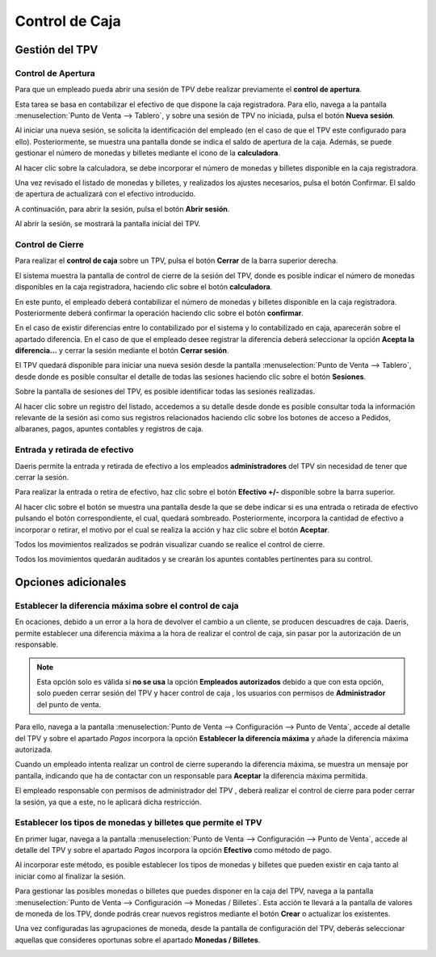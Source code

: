 ===============
Control de Caja
===============

Gestión del TPV
================

Control de Apertura
--------------------

Para que un empleado pueda abrir una sesión de TPV debe realizar previamente el **control de apertura**.

Esta tarea se basa en contabilizar el efectivo de que dispone la caja registradora. Para ello, navega a la pantalla
:menuselection:`Punto de Venta --> Tablero`, y sobre una sesión de TPV no iniciada, pulsa el botón **Nueva sesión**.

.. image:: control_caja/sesion.png
   :align: center
   :alt: Nueva sesión de TPV

Al iniciar una nueva sesión, se solicita la identificación del empleado (en el caso de que el TPV este configurado para ello).
Posteriormente, se muestra una pantalla donde se indica el saldo de apertura de la caja. Además, se
puede gestionar el número de monedas y billetes mediante el icono de la **calculadora**.

.. image:: control_caja/apertura_control.png
   :align: center
   :alt: Balance de apertura

Al hacer clic sobre la calculadora, se debe incorporar el número de monedas y billetes disponible en la caja
registradora.

.. image:: control_caja/saldo_ini.png
   :align: center
   :alt: Control de efectivo

Una vez revisado el listado de monedas y billetes, y realizados los ajustes necesarios, pulsa el botón Confirmar.
El saldo de apertura de actualizará con el efectivo introducido.

.. image:: control_caja/saldo_fin.png
   :align: center
   :alt: Saldo de apertura

A continuación, para abrir la sesión, pulsa el botón **Abrir sesión**.

.. image:: control_caja/abrir_sesion.png
   :align: center
   :alt: Abrir sesión

Al abrir la sesión, se mostrará la pantalla inicial del TPV.

.. image:: control_caja/tpv_ini.png
   :align: center
   :alt: Inicio del TPV

Control de Cierre
-------------------

Para realizar el **control de caja** sobre un TPV, pulsa el botón **Cerrar** de la barra superior derecha.

.. image:: control_caja/cerrar.png
   :align: center
   :alt: Cerrar TPV

El sistema muestra la pantalla de control de cierre de la sesión del TPV, donde es posible indicar el número de monedas
disponibles en la caja registradora, haciendo clic sobre el botón **calculadora**.

.. image:: control_caja/control_cierre.png
   :align: center
   :alt: Control de cierre

En este punto, el empleado deberá contabilizar el número de monedas y billetes disponible en la caja registradora.
Posteriormente deberá confirmar la operación haciendo clic sobre el botón **confirmar**.

.. image:: control_caja/control_cierre_monedas.png
   :align: center
   :alt: Control de cierre

En el caso de existir diferencias entre lo contabilizado por el sistema y lo contabilizado en caja, aparecerán sobre
el apartado diferencia. En el caso de que el empleado desee registrar la diferencia deberá seleccionar la opción
**Acepta la diferencia...** y cerrar la sesión mediante el botón **Cerrar sesión**.

.. image:: control_caja/control_cierre2.png
   :align: center
   :alt: Control de cierre


El TPV quedará disponible para iniciar una nueva sesión desde la pantalla :menuselection:`Punto de Venta --> Tablero`,
desde donde es posible consultar el detalle de todas las sesiones haciendo clic sobre el botón **Sesiones**.

.. image:: control_caja/sesion2.png
   :align: center
   :alt: Sesiones del TPV

Sobre la pantalla de sesiones del TPV, es posible identificar todas las sesiones realizadas.

.. image:: control_caja/sesiones_lista.png
   :align: center
   :alt: Sesiones del TPV

Al hacer clic sobre un registro del listado, accedemos a su detalle desde donde es posible consultar toda la información
relevante de la sesión asi como sus registros relacionados haciendo clic sobre los botones de acceso a Pedidos,
albaranes, pagos, apuntes contables y registros de caja.

.. image:: control_caja/sesion_detalle.png
   :align: center
   :alt: Sesiones del TPV


Entrada y retirada de efectivo
-------------------------------

Daeris permite la entrada y retirada de efectivo a los empleados **administradores** del TPV sin necesidad de
tener que cerrar la sesión.

Para realizar la entrada o retira de efectivo, haz clic sobre el botón **Efectivo +/-** disponible sobre la barra
superior.

.. image:: control_caja/entrada_retirada1.png
   :align: center
   :alt: Entrada y retirada de efectivo

Al hacer clic sobre el botón se muestra una pantalla desde la que se debe indicar si es una entrada o retirada de efectivo
pulsando el botón correspondiente, el cual, quedará sombreado. Posteriormente, incorpora la cantidad de efectivo
a incorporar o retirar, el motivo por el cual se realiza la acción y haz clic sobre el botón **Aceptar**.

.. image:: control_caja/entrada_retirada2.png
   :align: center
   :alt: Entrada y retirada de efectivo

.. image:: control_caja/entrada_retirada3.png
   :align: center
   :alt: Entrada y retirada de efectivo

Todos los movimientos realizados se podrán visualizar cuando se realice el control de cierre.

.. image:: control_caja/entrada_retirada4.png
   :align: center
   :alt: Entrada y retirada de efectivo

Todos los movimientos quedarán auditados y se crearán los apuntes contables pertinentes para su control.

.. image:: control_caja/entrada_retirada4.png
   :align: center
   :alt: Entrada y retirada de efectivo


Opciones adicionales
=====================

Establecer la diferencia máxima sobre el control de caja
-----------------------------------------------------------

En ocaciones, debido a un error a la hora de devolver el cambio a un cliente, se producen descuadres de caja.
Daeris, permite establecer una diferencia máxima a la hora de realizar el control de caja, sin pasar por la autorización
de un responsable.

.. note::
   Esta opción solo es válida si **no se usa** la opción **Empleados autorizados** debido a que con esta opción, solo pueden cerrar sesión del TPV y hacer control de caja , los usuarios con permisos de **Administrador** del punto de venta.

.. seealso::
   * :doc:`../../varios/usuarios_companias/usuarios`

Para ello, navega a la pantalla :menuselection:`Punto de Venta --> Configuración --> Punto de Venta`, accede al
detalle del TPV y sobre el apartado *Pagos* incorpora la opción **Establecer la diferencia máxima** y añade la
diferencia máxima autorizada.

.. image:: control_caja/diferencia.png
   :align: center
   :alt: Establecer la diferencia máxima

Cuando un empleado intenta realizar un control de cierre superando la diferencia máxima, se muestra un mensaje por
pantalla, indicando que ha de contactar con un responsable para **Aceptar** la diferencia máxima permitida.

.. image:: control_caja/diferencia2.png
   :align: center
   :alt: Aviso por diferencia máxima

El empleado responsable con permisos de administrador del TPV , deberá realizar el control de cierre para poder cerrar la sesión, ya que a este, no le aplicará
dicha restricción.


Establecer los tipos de monedas y billetes que permite el TPV
-------------------------------------------------------------------

En primer lugar, navega a la pantalla :menuselection:`Punto de Venta --> Configuración --> Punto de Venta`, accede al
detalle del TPV y sobre el apartado *Pagos* incorpora la opción **Efectivo** como método de pago.

Al incorporar este método, es posible establecer los tipos de monedas y billetes que pueden existir en caja tanto al iniciar
como al finalizar la sesión.

.. image:: control_caja/metodo.png
   :align: center
   :alt: Efectivo como método de pago

Para gestionar las posibles monedas o billetes que puedes disponer en la caja del TPV, navega a la pantalla :menuselection:`Punto de Venta --> Configuración --> Monedas / Billetes`.
Esta acción te llevará a la pantalla de valores de moneda de los TPV, donde podrás crear nuevos registros mediante el
botón **Crear** o actualizar los existentes.

.. image:: control_caja/configurar_monedas.png
   :align: center
   :alt: Gestionar las posibles monedas o billetes a incorporar sobre el TPV

Una vez configuradas las agrupaciones de moneda, desde la pantalla de configuración del TPV, deberás seleccionar
aquellas que consideres oportunas sobre el apartado **Monedas / Billetes**.

.. image:: control_caja/monedas.png
   :align: center
   :alt: Monedas / Billetes sobre el TPV


